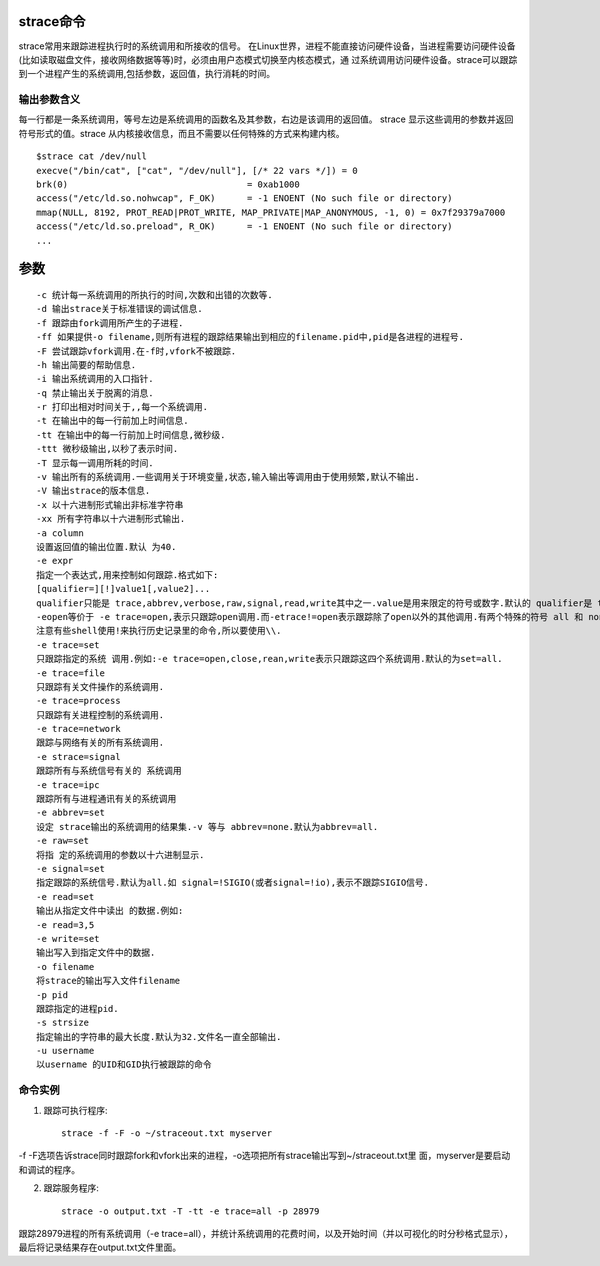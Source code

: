 .. _strace:

strace命令
====================
strace常用来跟踪进程执行时的系统调用和所接收的信号。 在Linux世界，进程不能直接访问硬件设备，当进程需要访问硬件设备(比如读取磁盘文件，接收网络数据等等)时，必须由用户态模式切换至内核态模式，通 过系统调用访问硬件设备。strace可以跟踪到一个进程产生的系统调用,包括参数，返回值，执行消耗的时间。

输出参数含义
--------------------
每一行都是一条系统调用，等号左边是系统调用的函数名及其参数，右边是该调用的返回值。
strace 显示这些调用的参数并返回符号形式的值。strace 从内核接收信息，而且不需要以任何特殊的方式来构建内核。

::

    $strace cat /dev/null 
    execve("/bin/cat", ["cat", "/dev/null"], [/* 22 vars */]) = 0
    brk(0)                                  = 0xab1000
    access("/etc/ld.so.nohwcap", F_OK)      = -1 ENOENT (No such file or directory)
    mmap(NULL, 8192, PROT_READ|PROT_WRITE, MAP_PRIVATE|MAP_ANONYMOUS, -1, 0) = 0x7f29379a7000
    access("/etc/ld.so.preload", R_OK)      = -1 ENOENT (No such file or directory)
    ...
    

参数
====================
::

    -c 统计每一系统调用的所执行的时间,次数和出错的次数等. 
    -d 输出strace关于标准错误的调试信息. 
    -f 跟踪由fork调用所产生的子进程. 
    -ff 如果提供-o filename,则所有进程的跟踪结果输出到相应的filename.pid中,pid是各进程的进程号. 
    -F 尝试跟踪vfork调用.在-f时,vfork不被跟踪. 
    -h 输出简要的帮助信息. 
    -i 输出系统调用的入口指针. 
    -q 禁止输出关于脱离的消息. 
    -r 打印出相对时间关于,,每一个系统调用. 
    -t 在输出中的每一行前加上时间信息. 
    -tt 在输出中的每一行前加上时间信息,微秒级. 
    -ttt 微秒级输出,以秒了表示时间. 
    -T 显示每一调用所耗的时间. 
    -v 输出所有的系统调用.一些调用关于环境变量,状态,输入输出等调用由于使用频繁,默认不输出. 
    -V 输出strace的版本信息. 
    -x 以十六进制形式输出非标准字符串 
    -xx 所有字符串以十六进制形式输出. 
    -a column 
    设置返回值的输出位置.默认 为40. 
    -e expr 
    指定一个表达式,用来控制如何跟踪.格式如下: 
    [qualifier=][!]value1[,value2]... 
    qualifier只能是 trace,abbrev,verbose,raw,signal,read,write其中之一.value是用来限定的符号或数字.默认的 qualifier是 trace.感叹号是否定符号.例如: 
    -eopen等价于 -e trace=open,表示只跟踪open调用.而-etrace!=open表示跟踪除了open以外的其他调用.有两个特殊的符号 all 和 none. 
    注意有些shell使用!来执行历史记录里的命令,所以要使用\\. 
    -e trace=set 
    只跟踪指定的系统 调用.例如:-e trace=open,close,rean,write表示只跟踪这四个系统调用.默认的为set=all. 
    -e trace=file 
    只跟踪有关文件操作的系统调用. 
    -e trace=process 
    只跟踪有关进程控制的系统调用. 
    -e trace=network 
    跟踪与网络有关的所有系统调用. 
    -e strace=signal 
    跟踪所有与系统信号有关的 系统调用 
    -e trace=ipc 
    跟踪所有与进程通讯有关的系统调用 
    -e abbrev=set 
    设定 strace输出的系统调用的结果集.-v 等与 abbrev=none.默认为abbrev=all. 
    -e raw=set 
    将指 定的系统调用的参数以十六进制显示. 
    -e signal=set 
    指定跟踪的系统信号.默认为all.如 signal=!SIGIO(或者signal=!io),表示不跟踪SIGIO信号. 
    -e read=set 
    输出从指定文件中读出 的数据.例如: 
    -e read=3,5 
    -e write=set 
    输出写入到指定文件中的数据. 
    -o filename 
    将strace的输出写入文件filename 
    -p pid 
    跟踪指定的进程pid. 
    -s strsize 
    指定输出的字符串的最大长度.默认为32.文件名一直全部输出. 
    -u username 
    以username 的UID和GID执行被跟踪的命令

命令实例
--------------------
1. 跟踪可执行程序::

    strace -f -F -o ~/straceout.txt myserver
-f -F选项告诉strace同时跟踪fork和vfork出来的进程，-o选项把所有strace输出写到~/straceout.txt里 面，myserver是要启动和调试的程序。

2. 跟踪服务程序::

    strace -o output.txt -T -tt -e trace=all -p 28979
跟踪28979进程的所有系统调用（-e trace=all），并统计系统调用的花费时间，以及开始时间（并以可视化的时分秒格式显示），最后将记录结果存在output.txt文件里面。
